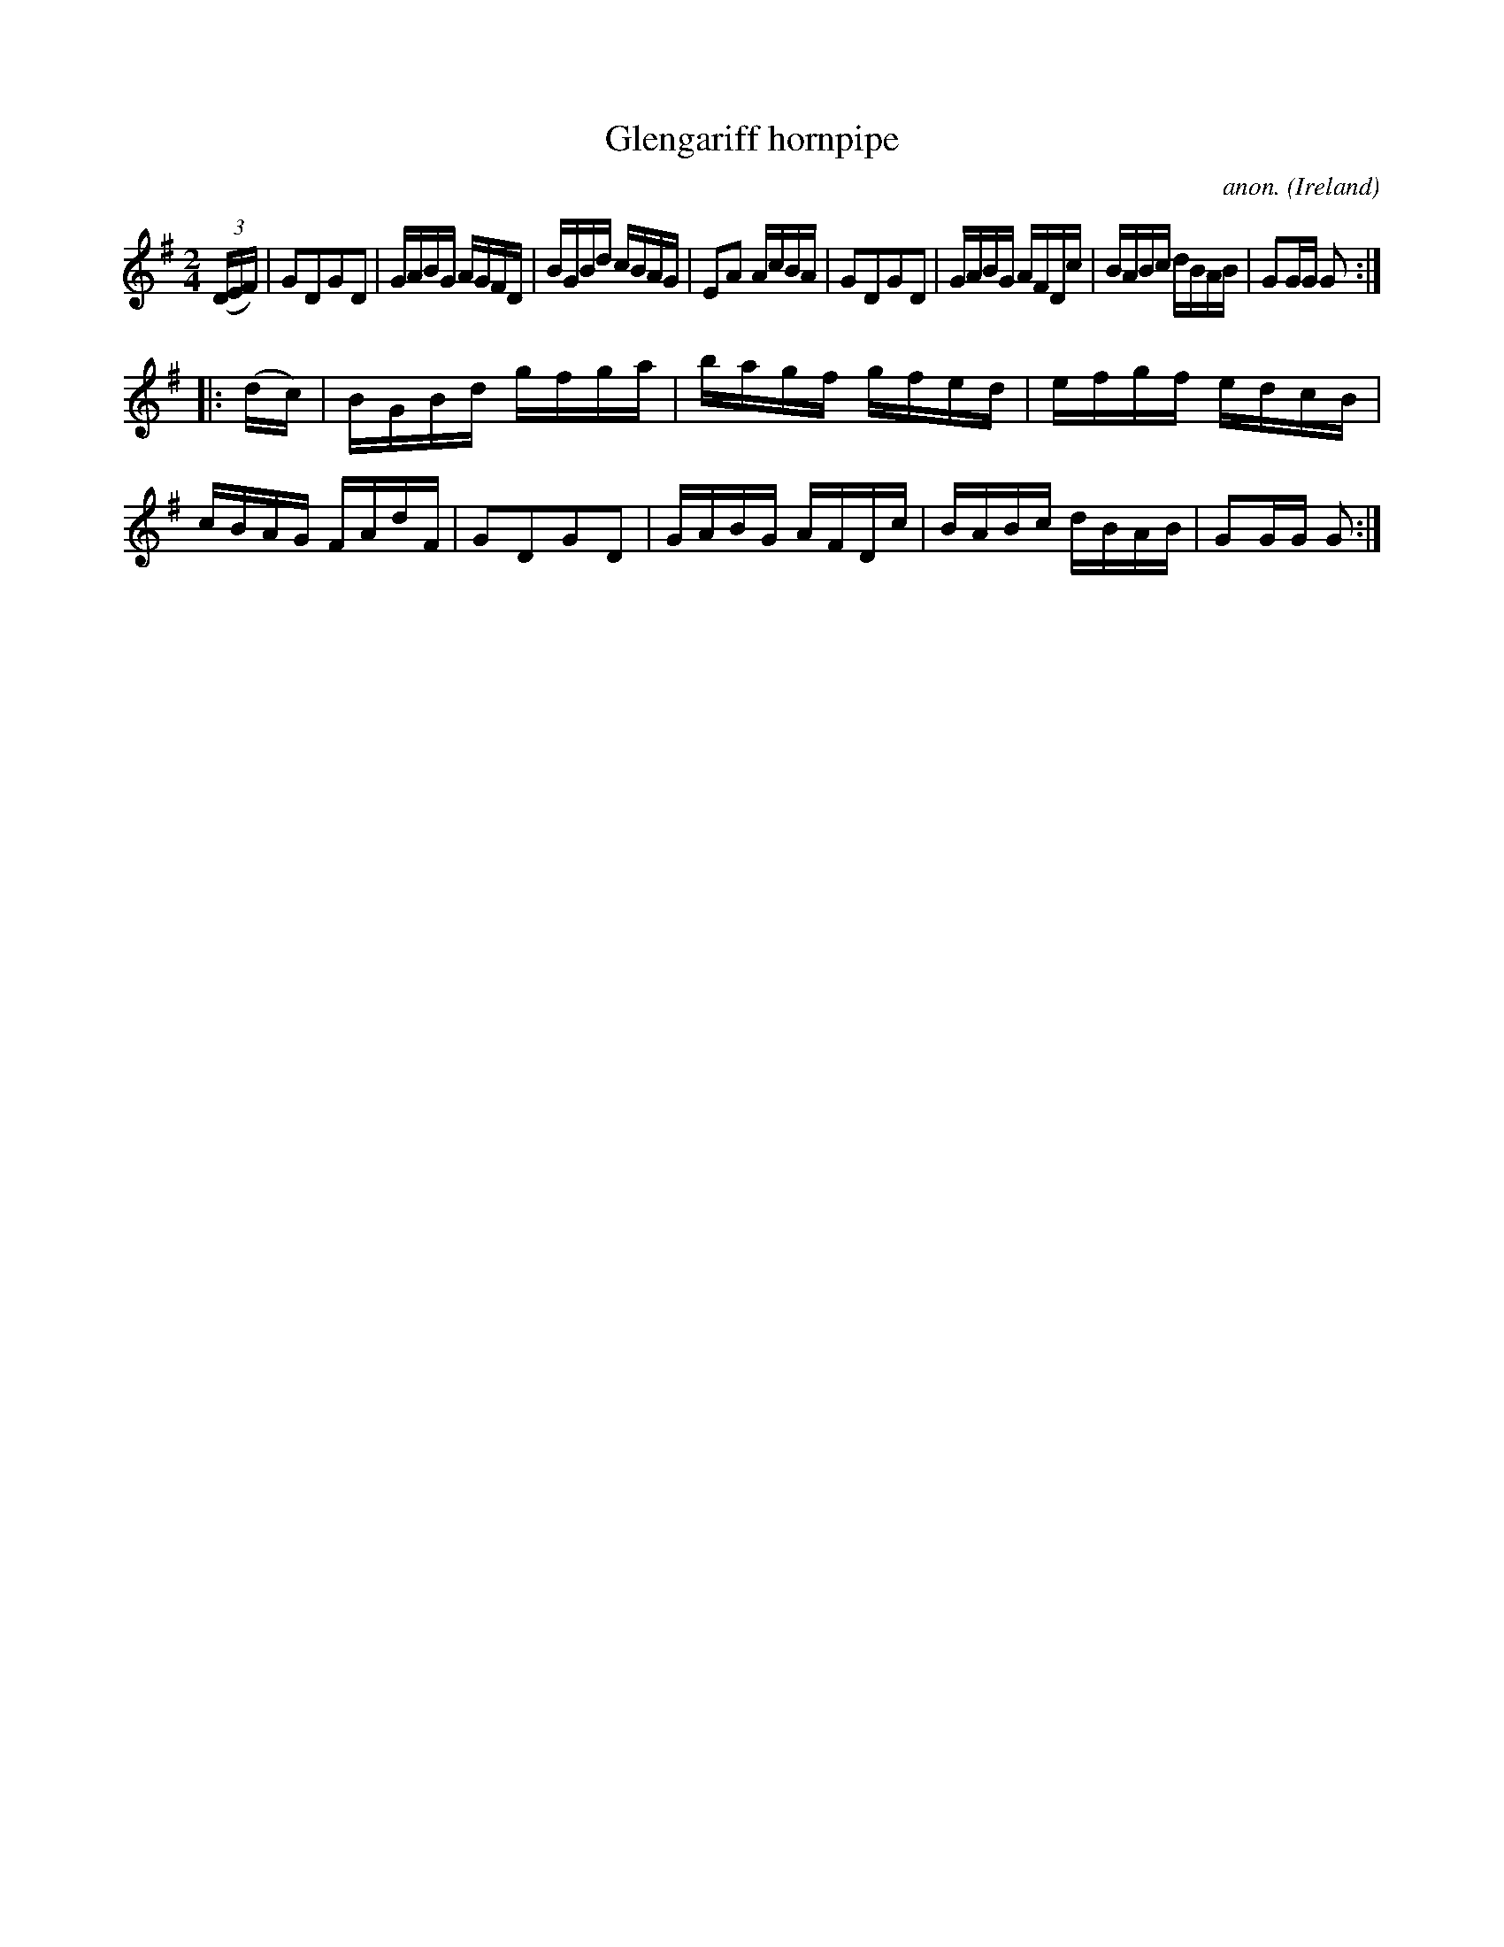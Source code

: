 X:851
T:Glengariff hornpipe
C:anon.
O:Ireland
B:Francis O'Neill: "The Dance Music of Ireland" (1907) no. 851
R:Hornpipe
M:2/4
L:1/16
K:G
(3(DEF)|G2D2G2D2|GABG AGFD|BGBd cBAG|E2A2 AcBA|\
G2D2G2D2|GABG AFDc|BABc dBAB|G2GG G2:|
|:(dc)|BGBd gfga|bagf gfed|efgf edcB|cBAG FAdF|\
G2D2G2D2|GABG AFDc|BABc dBAB|G2GG G2:|
